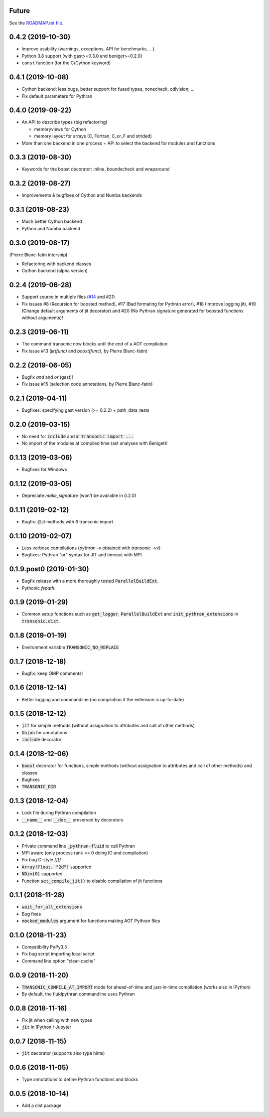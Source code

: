 Future
------

See the `ROADMAP.rst file
<https://transonic.readthedocs.io/en/latest/roadmap.html>`_.

0.4.2 (2019-10-30)
------------------

- Improve usability (warnings, exceptions, API for benchmarks, ...)
- Python 3.8 support (with gast>=0.3.0 and beniget>=0.2.0)
- ``const`` function (for the C/Cython keyword)

0.4.1 (2019-10-08)
------------------

- Cython backend: less bugs, better support for fused types, nonecheck,
  cdivision, ...
- Fix default parameters for Pythran

0.4.0 (2019-09-22)
------------------

- An API to describe types (big refactoring)

  * memoryviews for Cython
  * memory layout for arrays (C, Fortran, C_or_F and strided)

- More than one backend in one process + API to select the backend for modules
  and functions

0.3.3 (2019-08-30)
------------------

- Keywords for the boost decorator: inline, boundscheck and wraparound

0.3.2 (2019-08-27)
------------------

- Improvements & bugfixes of Cython and Numba backends

0.3.1 (2019-08-23)
------------------

- Much better Cython backend
- Python and Numba backend

0.3.0 (2019-08-17)
------------------

(Pierre Blanc-fatin intership)

- Refactoring with backend classes
- Cython backend (alpha version)

0.2.4 (2019-06-28)
------------------

- Support source in multiple files (`#14
  <https://foss.heptapod.net/fluiddyn/transonic/issues/14>`_ and #21)
- Fix issues #8 (Recursion for boosted method), #17 (Bad formating for Pythran
  error), #18 (Improve logging jit), #19 (Change default arguments of jit
  decorator) and #20 (No Pythran signature generated for boosted functions
  without arguments)!

0.2.3 (2019-06-11)
------------------

- The command transonic now blocks until the end of a AOT compilation
- Fix issue #13 (`jit(func)` and `boost(func)`, by Pierre Blanc-fatin)

0.2.2 (2019-06-05)
------------------

- Bugfix `and` and `or` (gast)!
- Fix issue #15 (selection code annotations, by Pierre Blanc-fatin)

0.2.1 (2019-04-11)
------------------

- Bugfixes: specifying gast version (>= 0.2.2) + path_data_tests

0.2.0 (2019-03-15)
------------------

- No need for :code:`include` and :code:`# transonic import ...`
- No import of the modules at compiled time (ast analyses with Beniget)!

0.1.13 (2019-03-06)
-------------------

- Bugfixes for Windows

0.1.12 (2019-03-05)
-------------------

- Depreciate `make_signature` (won't be available in 0.2.0)

0.1.11 (2019-02-12)
-------------------

- Bugfix: @jit methods with # transonic import.

0.1.10 (2019-02-07)
-------------------

- Less verbose compilations (`pythran -v` obtained with `transonic -vv`)
- Bugfixes: Pythran "or" syntax for JIT and timeout with MPI

0.1.9.post0 (2019-01-30)
------------------------

- Bugfix release with a more thoroughly tested :code:`ParallelBuildExt`.
- Pythonic `fspath`.

0.1.9 (2019-01-29)
------------------

- Common setup functions such as :code:`get_logger`,
  :code:`ParallelBuildExt` and :code:`init_pythran_extensions` in
  :code:`transonic.dist`.

0.1.8 (2019-01-19)
------------------

- Environment variable :code:`TRANSONIC_NO_REPLACE`

0.1.7 (2018-12-18)
------------------

- Bugfix: keep OMP comments!

0.1.6 (2018-12-14)
------------------

- Better logging and commandline (no compilation if the extension is
  up-to-date)

0.1.5 (2018-12-12)
------------------

- :code:`jit` for simple methods (without assignation to attributes
  and call of other methods)
- :code:`Union` for annotations
- :code:`include` decorator

0.1.4 (2018-12-06)
------------------

- :code:`boost` decorator for functions, simple methods (without assignation to
  attributes and call of other methods) and classes
- Bugfixes
- :code:`TRANSONIC_DIR`

0.1.3 (2018-12-04)
------------------

- Lock file during Pythran compilation
- :code:`__name__` and :code:`__doc__` preserved by decorators

0.1.2 (2018-12-03)
------------------

- Private command line :code:`_pythran-fluid` to call Pythran
- MPI aware (only process rank == 0 doing IO and compilation)
- Fix bug C-style `[][]`
- :code:`Array[float, "2d"]` supported
- :code:`NDim(0)` supported
- Function :code:`set_compile_jit()` to disable compilation of
  jit functions

0.1.1 (2018-11-28)
------------------

- :code:`wait_for_all_extensions`
- Bug fixes
- :code:`mocked_modules` argument for functions making AOT Pythran files

0.1.0 (2018-11-23)
------------------

- Compatibility PyPy3.5
- Fix bug script importing local script
- Command line option "clear-cache"

0.0.9 (2018-11-20)
------------------

- :code:`TRANSONIC_COMPILE_AT_IMPORT` mode for ahead-of-time and just-in-time
  compilation (works also in IPython)
- By default, the fluidpythran commandline uses Pythran

0.0.8 (2018-11-16)
------------------

- Fix jit when calling with new types
- :code:`jit` in IPython / Jupyter

0.0.7 (2018-11-15)
------------------

- :code:`jit` decorator (supports also type hints)

0.0.6 (2018-11-05)
------------------

- Type annotations to define Pythran functions and blocks

0.0.5 (2018-10-14)
------------------

- Add a dist package
